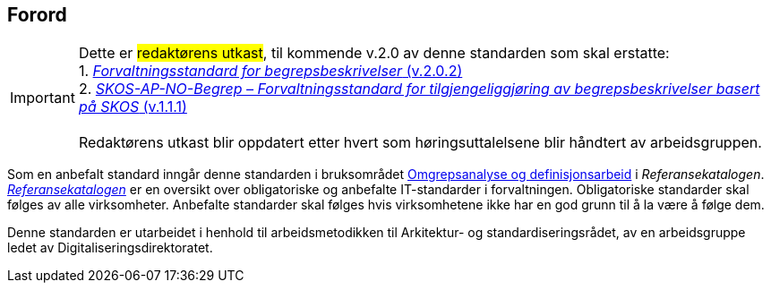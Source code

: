 == Forord [[Forord]]

IMPORTANT: Dette er #redaktørens utkast#, til kommende v.2.0 av denne standarden som skal erstatte: +
1. https://data.norge.no/specification/forvaltningsstandard-begrepsbeskrivelser/[_Forvaltningsstandard for begrepsbeskrivelser_ (v.2.0.2)] +
2. https://data.norge.no/specification/skos-ap-no-begrep/[_SKOS-AP-NO-Begrep – Forvaltningsstandard for tilgjengeliggjøring av begrepsbeskrivelser basert på SKOS_ (v.1.1.1)] +
 +
Redaktørens utkast blir oppdatert etter hvert som høringsuttalelsene blir håndtert av arbeidsgruppen.


Som en anbefalt standard inngår denne standarden i bruksområdet https://www.digdir.no/1483[Omgrepsanalyse og definisjonsarbeid] i _Referansekatalogen_. https://www.digdir.no/standarder/referansekatalogen-it-standardar/1480[_Referansekatalogen_] er en oversikt over obligatoriske og anbefalte IT-standarder i forvaltningen. Obligatoriske standarder skal følges av alle virksomheter. Anbefalte standarder skal følges hvis virksomhetene ikke har en god grunn til å la være å følge dem.

Denne standarden er utarbeidet i henhold til arbeidsmetodikken til Arkitektur- og standardiseringsrådet, av en arbeidsgruppe ledet av Digitaliseringsdirektoratet.
